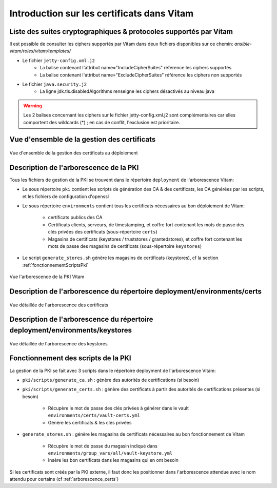 Introduction sur les certificats dans Vitam
===========================================

Liste des suites cryptographiques & protocoles supportés par Vitam
------------------------------------------------------------------

Il est possible de consulter les ciphers supportés par Vitam dans deux fichiers disponibles sur ce chemin: `ansible-vitam/roles/vitam/templates/`

* Le fichier ``jetty-config.xml.j2``
    - La balise contenant l'attribut name="IncludeCipherSuites" référence les ciphers supportés
    - La balise contenant l'attribut name="ExcludeCipherSuites" référence les ciphers non supportés
* Le fichier ``java.security.j2``
    - La ligne jdk.tls.disabledAlgorithms renseigne les ciphers désactivés au niveau java

.. warning:: Les 2 balises concernant les ciphers sur le fichier jetty-config.xml.j2 sont complémentaires car elles comportent des wildcards (*) ; en cas de conflit, l'exclusion est prioritaire.

.. seealso:: Ces fichiers correspondent à la configuration recommandée ; celle-ci est décrite plus en détail dans le DAT (chapitre sécurité).

Vue d'ensemble de la gestion des certificats
--------------------------------------------

.. _pki-certificats:
.. figure:: images/pki-certificats.*
    :align: center

    Vue d'ensemble de la gestion des certificats au déploiement


Description de l'arborescence de la PKI
---------------------------------------

Tous les fichiers de gestion de la PKI se trouvent dans le répertoire ``deployment`` de l'arborescence Vitam:

* Le sous répertoire ``pki`` contient les scripts de génération des CA & des certificats, les CA générées par les scripts, et les fichiers de configuration d'openssl
* Le sous répertoire ``environments`` contient tous les certificats nécessaires au bon déploiement de Vitam:

    - certificats publics des CA
    - Certificats clients, serveurs, de timestamping, et coffre fort contenant les mots de passe des clés privées des certificats (sous-répertoire ``certs``)
    - Magasins de certificats (keystores / truststores / grantedstores), et coffre fort contenant les mots de passe des magasins de certificats (sous-répertoire ``keystores``)

* Le script ``generate_stores.sh`` génère les magasins de certificats (keystores), cf la section :ref:`fonctionnementScriptsPki`

.. _arborescence_pki:
.. figure:: images/arborescence_pki.*
    :align: center
    :target: ../_images/arborescence_pki.svg

    Vue l'arborescence de la PKI Vitam

.. only:: html

    Le fichier ci-dessus est aussi disponible au format xmind :download:`arborescence_pki.xmind <binary/arborescence_pki.xmind>`



Description de l'arborescence du répertoire deployment/environments/certs
-------------------------------------------------------------------------

.. _arborescence_certs:
.. figure:: images/arborescence_certs.*
    :align: center
    :target: ../_images/arborescence_certs.svg

    Vue détaillée de l'arborescence des certificats


.. only:: html

    Le fichier ci-dessus est aussi disponible au format xmind :download:`arborescence_certs.xmind <binary/arborescence_certs.xmind>`


Description de l'arborescence du répertoire deployment/environments/keystores
-----------------------------------------------------------------------------

.. _arborescence_keystores:
.. figure:: images/arborescence_keystores.*
    :align: center
    :target: ../_images/arborescence_keystores.svg

    Vue détaillée de l'arborescence des keystores


.. only:: html

    Le fichier ci-dessus est aussi disponible au format xmind :download:`arborescence_keystores.xmind <binary/arborescence_keystores.xmind>`


.. _fonctionnementScriptsPki:


Fonctionnement des scripts de la PKI
------------------------------------

La gestion de la PKI se fait avec 3 scripts dans le répertoire deployment de l'arborescence Vitam:

* ``pki/scripts/generate_ca.sh`` : génère des autorités de certifications (si besoin)
* ``pki/scripts/generate_certs.sh`` : génère des certificats à partir des autorités de certifications présentes (si besoin)

    - Récupère le mot de passe des clés privées à générer dans le vault ``environments/certs/vault-certs.yml``
    - Génère les certificats & les clés privées

* ``generate_stores.sh`` : génère les magasins de certificats nécessaires au bon fonctionnement de Vitam

    - Récupère le mot de passe du magasin indiqué dans ``environments/group_vars/all/vault-keystore.yml``
    - Insère les bon certificats dans les magasins qui en ont besoin

Si les certificats sont créés par la PKI externe, il faut donc les positionner dans l'arborescence attendue avec le nom attendu pour certains (cf :ref:`arborescence_certs`)
